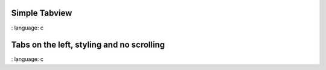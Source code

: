 
Simple Tabview
"""""""""""""""""""""""

.. lv_example:: widgets / tabview / lv_example_tabview_1
:
language:
c

Tabs on the left, styling and no scrolling
"""""""""""""""""""""""""""""""""""""""""""""

.. lv_example:: widgets / tabview / lv_example_tabview_2
:
language:
c


